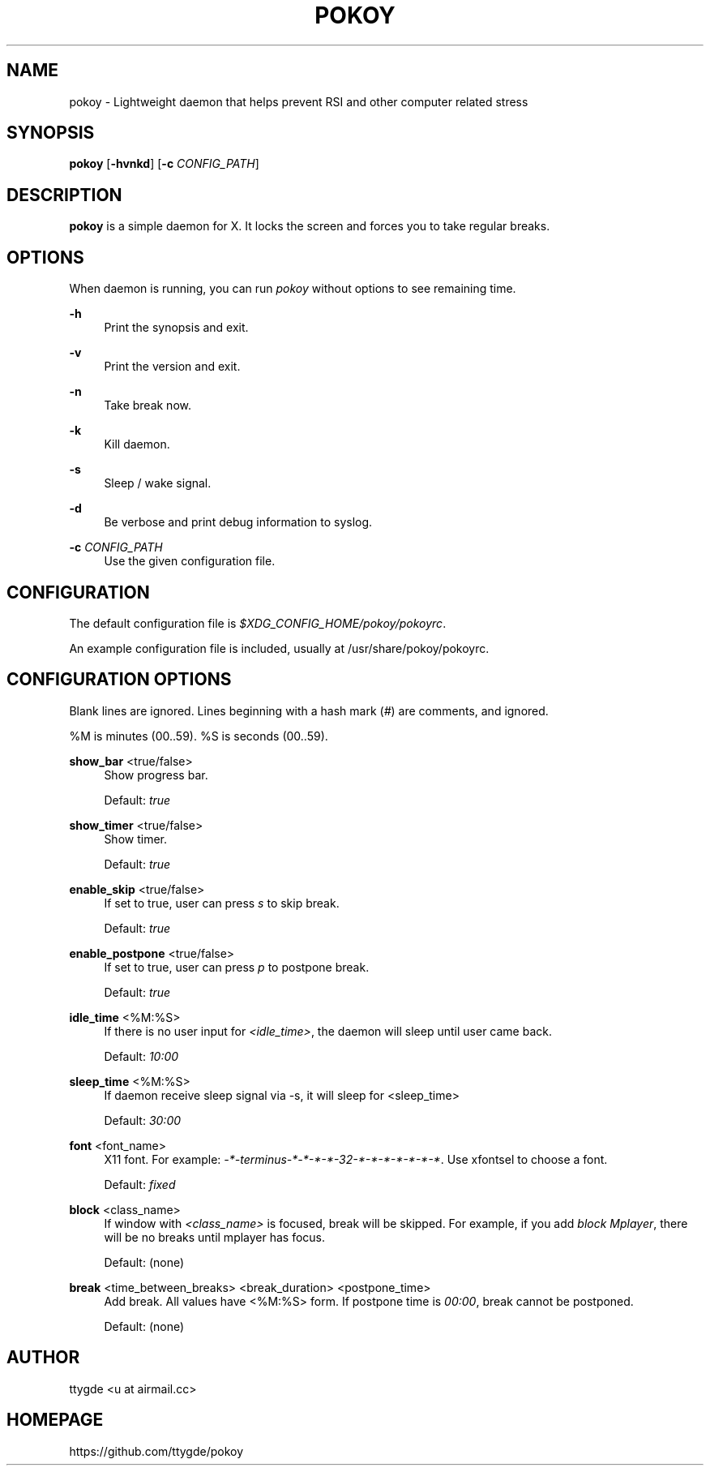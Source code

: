 '\" t
.\"     Title: pokoy
.\"    Author: [see the "Author" section]
.\" Generator: DocBook XSL Stylesheets v1.78.1 <http://docbook.sf.net/>
.\"      Date: 11/01/2014
.\"    Manual: pokoy manual
.\"    Source: pokoy 0.1
.\"  Language: English
.\"
.TH "POKOY" "1" "11/01/2014" "pokoy 0\&.1" "pokoy manual"
.\" -----------------------------------------------------------------
.\" * Define some portability stuff
.\" -----------------------------------------------------------------
.\" ~~~~~~~~~~~~~~~~~~~~~~~~~~~~~~~~~~~~~~~~~~~~~~~~~~~~~~~~~~~~~~~~~
.\" http://bugs.debian.org/507673
.\" http://lists.gnu.org/archive/html/groff/2009-02/msg00013.html
.\" ~~~~~~~~~~~~~~~~~~~~~~~~~~~~~~~~~~~~~~~~~~~~~~~~~~~~~~~~~~~~~~~~~
.ie \n(.g .ds Aq \(aq
.el       .ds Aq '
.\" -----------------------------------------------------------------
.\" * set default formatting
.\" -----------------------------------------------------------------
.\" disable hyphenation
.nh
.\" disable justification (adjust text to left margin only)
.ad l
.\" -----------------------------------------------------------------
.\" * MAIN CONTENT STARTS HERE *
.\" -----------------------------------------------------------------
.SH "NAME"
pokoy \- Lightweight daemon that helps prevent RSI and other computer related stress
.SH "SYNOPSIS"
.sp
\fBpokoy\fR [\fB\-hvnkd\fR] [\fB\-c\fR \fICONFIG_PATH\fR]
.SH "DESCRIPTION"
.sp
\fBpokoy\fR is a simple daemon for X\&. It locks the screen and forces you to take regular breaks\&.
.SH "OPTIONS"
.sp
When daemon is running, you can run \fIpokoy\fR without options to see remaining time\&.
.PP
\fB\-h\fR
.RS 4
Print the synopsis and exit\&.
.RE
.PP
\fB\-v\fR
.RS 4
Print the version and exit\&.
.RE
.PP
\fB\-n\fR
.RS 4
Take break now\&.
.RE
.PP
\fB\-k\fR
.RS 4
Kill daemon\&.
.RE
.PP
\fB\-s\fR
.RS 4
Sleep / wake signal\&.
.RE
.PP
\fB\-d\fR
.RS 4
Be verbose and print debug information to syslog\&.
.RE
.PP
\fB\-c\fR \fICONFIG_PATH\fR
.RS 4
Use the given configuration file\&.
.RE
.SH "CONFIGURATION"
.sp
The default configuration file is \fI$XDG_CONFIG_HOME/pokoy/pokoyrc\fR\&.
.sp
An example configuration file is included, usually at /usr/share/pokoy/pokoyrc\&.
.SH "CONFIGURATION OPTIONS"
.sp
Blank lines are ignored\&. Lines beginning with a hash mark (\fI#\fR) are comments, and ignored\&.
.sp
%M is minutes (00\&.\&.59)\&. %S is seconds (00\&.\&.59)\&.
.PP
\fBshow_bar\fR <true/false>
.RS 4
Show progress bar\&.

Default:
\fItrue\fR
.RE
.PP
\fBshow_timer\fR <true/false>
.RS 4
Show timer\&.

Default:
\fItrue\fR
.RE
.PP
\fBenable_skip\fR <true/false>
.RS 4
If set to true, user can press
\fIs\fR
to skip break\&.

Default:
\fItrue\fR
.RE
.PP
\fBenable_postpone\fR <true/false>
.RS 4
If set to true, user can press
\fIp\fR
to postpone break\&.

Default:
\fItrue\fR
.RE
.PP
\fBidle_time\fR <%M:%S>
.RS 4
If there is no user input for
\fI<idle_time>\fR, the daemon will sleep until user came back\&.

Default:
\fI10:00\fR
.RE
.PP
\fBsleep_time\fR <%M:%S>
.RS 4
If daemon receive sleep signal via \-s, it will sleep for <sleep_time>

Default:
\fI30:00\fR
.RE
.PP
\fBfont\fR <font_name>
.RS 4
X11 font\&. For example:
\fI\-*\-terminus\-*\-*\-*\-*\-32\-*\-*\-*\-*\-*\-*\-*\fR\&. Use xfontsel to choose a font\&.

Default:
\fIfixed\fR
.RE
.PP
\fBblock\fR <class_name>
.RS 4
If window with
\fI<class_name>\fR
is focused, break will be skipped\&. For example, if you add
\fIblock Mplayer\fR, there will be no breaks until mplayer has focus\&.

Default: (none)
.RE
.PP
\fBbreak\fR <time_between_breaks> <break_duration> <postpone_time>
.RS 4
Add break\&. All values have <%M:%S> form\&. If postpone time is
\fI00:00\fR, break cannot be postponed\&.

Default: (none)
.RE
.SH "AUTHOR"
.sp
ttygde <u at airmail\&.cc>
.SH "HOMEPAGE"
.sp
https://github\&.com/ttygde/pokoy
